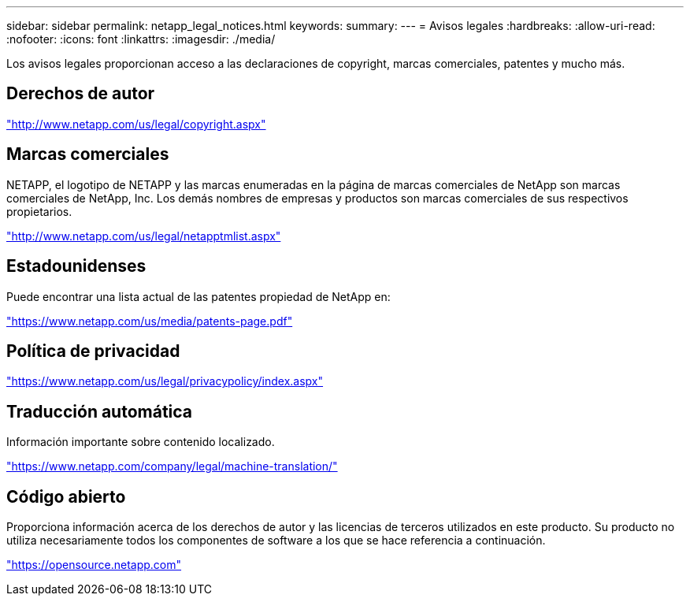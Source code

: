 ---
sidebar: sidebar 
permalink: netapp_legal_notices.html 
keywords:  
summary:  
---
= Avisos legales
:hardbreaks:
:allow-uri-read: 
:nofooter: 
:icons: font
:linkattrs: 
:imagesdir: ./media/


Los avisos legales proporcionan acceso a las declaraciones de copyright, marcas comerciales, patentes y mucho más.



== Derechos de autor

http://www.netapp.com/us/legal/copyright.aspx["http://www.netapp.com/us/legal/copyright.aspx"]



== Marcas comerciales

NETAPP, el logotipo de NETAPP y las marcas enumeradas en la página de marcas comerciales de NetApp son marcas comerciales de NetApp, Inc. Los demás nombres de empresas y productos son marcas comerciales de sus respectivos propietarios.

http://www.netapp.com/us/legal/netapptmlist.aspx["http://www.netapp.com/us/legal/netapptmlist.aspx"]



== Estadounidenses

Puede encontrar una lista actual de las patentes propiedad de NetApp en:

https://www.netapp.com/us/media/patents-page.pdf["https://www.netapp.com/us/media/patents-page.pdf"]



== Política de privacidad

https://www.netapp.com/us/legal/privacypolicy/index.aspx["https://www.netapp.com/us/legal/privacypolicy/index.aspx"]



== Traducción automática

Información importante sobre contenido localizado.

https://www.netapp.com/company/legal/machine-translation/["https://www.netapp.com/company/legal/machine-translation/"]



== Código abierto

Proporciona información acerca de los derechos de autor y las licencias de terceros utilizados en este producto. Su producto no utiliza necesariamente todos los componentes de software a los que se hace referencia a continuación.

https://opensource.netapp.com["https://opensource.netapp.com"]
